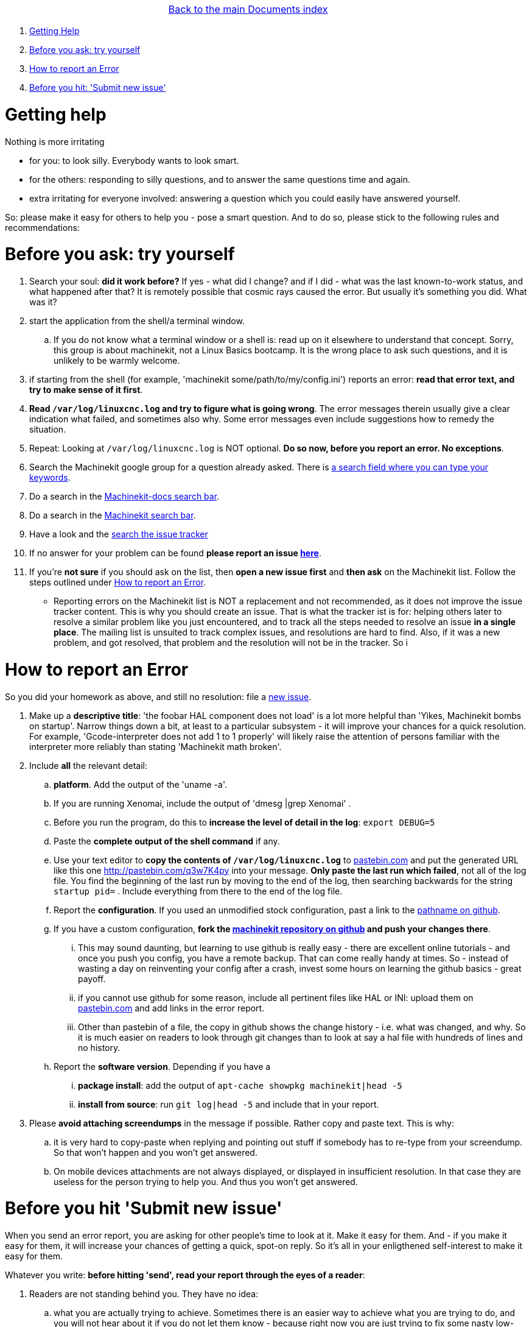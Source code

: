 [cols="3*"]
|===
|
|link:documents-index.asciidoc[Back to the main Documents index]
|
|===

. <<getting-help,Getting Help>>
. <<start-investigating,Before you ask: try yourself>>
. <<reporting-an-error,How to report an Error>>
. <<before-you-hit-send,Before you hit: 'Submit new issue'>>

[[getting-help]]Getting help
============================

Nothing is more irritating

- for you: to look silly. Everybody wants to look smart.
- for the others: responding to silly questions, and to answer the same questions time and again.
- extra irritating for everyone involved: answering a question which you could easily have answered yourself.

So: please make it easy for others to help you - pose a smart question.
And to do so, please stick to the following rules and recommendations:

[[start-investigating]] Before you ask: try yourself
====================================================

. Search your soul: *did it work before?* If yes - what did I change? and if I did - what was the last known-to-work status, and what happened after that? It is remotely possible that cosmic rays caused the error. But usually it's something you did. What was it?
. start the application from the shell/a terminal window.
.. If you do not know what a terminal window or a shell is: read up on it elsewhere to understand that concept. Sorry, this group is about machinekit, not a Linux Basics bootcamp. It is the wrong place to ask such questions, and it is unlikely to be warmly welcome.
. if starting from the shell (for example, 'machinekit some/path/to/my/config.ini') reports an error: *read that error text, and try to make sense of it first*.
. *Read `/var/log/linuxcnc.log` and try to figure what is going wrong*. The error messages therein usually give a clear indication what failed, and sometimes also why. Some error messages even include suggestions how to remedy the situation.
. Repeat: Looking at `/var/log/linuxcnc.log` is NOT optional. *Do so now, before you report an error. No exceptions*.
. Search the Machinekit google group for a question already asked.
   There is link:https://groups.google.com/forum/#!searchin/machinekit/please$20type$20your$20keywords$20here$20![a
   search field where you can type your keywords].
. Do a search in the link:https://github.com/machinekit/machinekit-docs/search?utf8=%E2%9C%93&q=Please+type+in+as+much+of+your+keywords+as+you+know+of!&type=Code[Machinekit-docs search bar].
. Do a search in the link:https://github.com/machinekit/machinekit/search?utf8=%E2%9C%93&q=Please+type+in+as+much+of+your+keywords+as+you+know+of!&type=Code[Machinekit search bar].
. Have a look and the link:https://github.com/machinekit/machinekit/issues?utf8=%E2%9C%93&q=Please+use+this+box+to+search+the+issue+tracker+list[search the issue tracker]
. If no answer for your problem can be found *please report an issue  link:https://github.com/machinekit/machinekit/issues[here]*.
. If you're *not sure* if you should ask on the list, then *open a new issue first* and *then ask* on the Machinekit list. Follow the steps outlined under <<reporting-an-error,How to report an Error>>.

** Reporting errors on the Machinekit list is NOT a replacement and not recommended, as it does not
improve the issue tracker content. This is why you should create an issue. That is what the tracker ist is for: helping others later to resolve a similar problem like you just encountered, and to track all the steps needed to resolve an issue *in a single place*. The mailing list is unsuited to track complex issues, and resolutions are hard to find. Also, if it was a new problem, and got resolved, that problem and the resolution will not be in the tracker. So i

[[reporting-an-error]]How to report an Error
============================================

So you did your homework as above, and still no resolution: file a  link:https://github.com/machinekit/machinekit/issues[new issue].

. Make up a *descriptive title*: 'the foobar HAL component does not load' is a lot more helpful than 'Yikes, Machinekit bombs on startup'. Narrow things down a bit, at least to a particular subsystem - it will improve your chances for a quick resolution. For example, 'Gcode-interpreter does not add 1 to 1 properly' will likely raise the attention of persons familiar with the interpreter more reliably than stating 'Machinekit math broken'.

. Include *all* the relevant detail:

.. *platform*. Add the output of the 'uname -a'.
.. If you are running Xenomai, include the output of 'dmesg |grep Xenomai' .
.. Before you run the program, do this to *increase the level of detail in the log*: `export DEBUG=5` 
.. Paste the *complete output of the shell command* if any.
..  Use your text editor to *copy the contents of `/var/log/linuxcnc.log`* to
  link:http://pastebin.com[pastebin.com] and put the generated URL like this
  one link:http://pastebin.com/q3w7K4py[http://pastebin.com/q3w7K4py] into
  your message. *Only paste the last run which failed*, not all of the log file. You find the beginning of the last run by moving to the end of the log, then searching backwards for the string `startup pid=` . Include everything from there to the end of the log file.
.. Report the *configuration*. If you used an unmodified stock configuration, past a link to the https://github.com/machinekit/machinekit[pathname on github]. 
.. If you have a custom configuration, *fork the https://github.com/machinekit/machinekit[machinekit repository on github] and push your changes there*.
... This may sound daunting, but learning to use github is really easy - there are excellent online tutorials - and once you push you config, you have a remote backup. That can come really handy at times. So - instead of wasting a day on reinventing your config after a crash, invest some hours on learning the github basics - great payoff.
... if you cannot use github for some reason, include all pertinent files like HAL or INI: upload them on link:http://pastebin.com[pastebin.com] and add links in the error report.

... Other than pastebin of a file, the copy in github shows the change history - i.e. what was changed, and why. So it is much easier on readers to look through git changes than to look at say a hal file with hundreds of lines and no history.
.. Report the *software version*. Depending if you have a
... *package install*: add the output of `apt-cache showpkg machinekit|head -5`
... *install from source*: run `git log|head -5` and include that in your report.

. Please *avoid attaching screendumps* in the message if possible. Rather copy and paste text. This is why:
.. it is very hard to copy-paste when replying and pointing out
   stuff if somebody has to re-type from your screendump. So that won't
   happen and you won't get answered.
.. On mobile devices attachments are not always displayed, or displayed in insufficient resolution. In that case they are useless for the person trying
   to help you. And thus you won't get answered.


[[before-you-hit-send]]Before you hit 'Submit new issue'
========================================================

When you send an error report, you are asking for other people's time to look at it. Make it easy for them. And - if you make it easy for them, it will increase your chances of getting a quick, spot-on reply. So it's all in your enligthened self-interest to make it easy for them.

Whatever you write: *before hitting 'send', read your report through the eyes of a reader*:

. Readers are not standing behind you. They have no idea:
.. what you are actually trying to achieve. Sometimes there is an easier way to achieve what you are trying to do, and you will not hear about it if you do not let them know - because right now you are just trying to fix some nasty low-level issue. Share your big picture - surprising improvements may come from it.
.. if you try to run Machinekit on a washer and dryer, on a PC, or the WhizBang3000 board. Tell them.
.. what configuration you are running. Tell them.
.. which modifications, if any, you made. Tell them. Make them available for others to see, by pushing them to your github machinekit fork, and referring to them.

. so please help sour readers, by including *all* the facts. The readers are not a Forensics Team equipped to figure those facts out because you omitted them, and you are wasting *their* time, which is impolite. If you are appealing to other folk's Crystal Ball: it is known to be a very erratic and extremely slow diagnostic device.

. the first step in fixing an error is to reproduce it. That means *an error report should include all the details to actually run the failing configuration*.

*If you have a conjecture what the cause of the error might be - say so, but AFTER reporting ALL the facts first*, and clearly marked it as your suspicion. For a reader trying to help, few things are more annoying than disentangling an inconclusive mixup of factoids and conjectures. One of them is: only conjectures, no facts.  Being clear helps - all of us.

